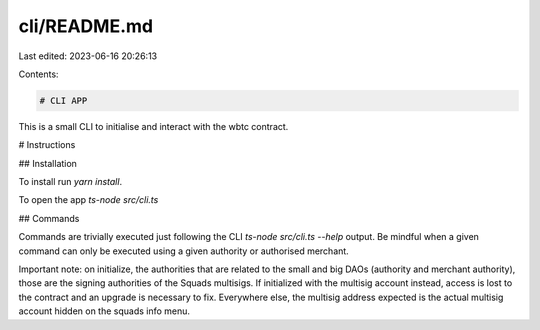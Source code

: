 cli/README.md
=============

Last edited: 2023-06-16 20:26:13

Contents:

.. code-block:: md

    # CLI APP

This is a small CLI to initialise and interact with the wbtc contract.

# Instructions

## Installation

To install run `yarn install`.

To open the app `ts-node src/cli.ts` 

## Commands

Commands are trivially executed just following the CLI `ts-node src/cli.ts --help` output.
Be mindful when a given command can only be executed using a given authority or authorised merchant.

Important note: on initialize, the authorities that are related to the small and big DAOs (authority and merchant authority), those are the signing authorities of the Squads multisigs. If initialized with the multisig account instead, access is lost to the contract and an upgrade is necessary to fix. Everywhere else, the multisig address expected is the actual multisig account hidden on the squads info menu.

